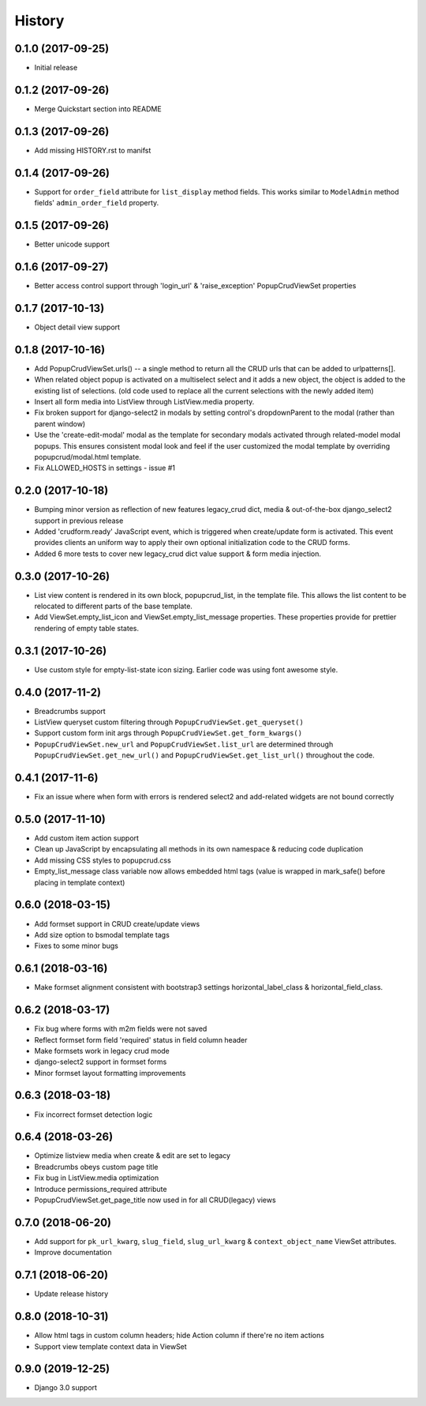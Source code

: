 History
-------

0.1.0 (2017-09-25)
++++++++++++++++++

* Initial release

0.1.2 (2017-09-26)
++++++++++++++++++

* Merge Quickstart section into README

0.1.3 (2017-09-26)
++++++++++++++++++

* Add missing HISTORY.rst to manifst

0.1.4 (2017-09-26)
++++++++++++++++++

* Support for ``order_field`` attribute for ``list_display`` method fields.
  This works similar to ``ModelAdmin`` method fields' ``admin_order_field``
  property.

0.1.5 (2017-09-26)
++++++++++++++++++

* Better unicode support

0.1.6 (2017-09-27)
++++++++++++++++++

* Better access control support through 'login_url' & 'raise_exception'
  PopupCrudViewSet properties

0.1.7 (2017-10-13)
++++++++++++++++++

* Object detail view support

0.1.8 (2017-10-16)
++++++++++++++++++

* Add PopupCrudViewSet.urls() -- a single method to return all the CRUD urls
  that can be added to urlpatterns[].
* When related object popup is activated on a multiselect select and it adds a
  new object, the object is added to the existing list of selections. (old code
  used to replace all the current selections with the newly added item)
* Insert all form media into ListView through ListView.media property.
* Fix broken support for django-select2 in modals by setting control's
  dropdownParent to the modal (rather than parent window)
* Use the 'create-edit-modal' modal as the template for secondary modals
  activated through related-model modal popups. This ensures consistent modal
  look and feel if the user customized the modal template by overriding
  popupcrud/modal.html template.
* Fix ALLOWED_HOSTS in settings - issue #1

0.2.0 (2017-10-18)
++++++++++++++++++
* Bumping minor version as reflection of new features legacy_crud dict, media
  & out-of-the-box django_select2 support in previous release
* Added 'crudform.ready' JavaScript event, which is triggered when
  create/update form is activated. This event provides clients an uniform way to
  apply their own optional initialization code to the CRUD forms.
* Added 6 more tests to cover new legacy_crud dict value support & form media
  injection.

0.3.0 (2017-10-26)
++++++++++++++++++
* List view content is rendered in its own block, popupcrud_list, in the
  template file. This allows the list content to be relocated to different
  parts of the base template.
* Add ViewSet.empty_list_icon and ViewSet.empty_list_message properties. These
  properties provide for prettier rendering of empty table states.

0.3.1 (2017-10-26)
++++++++++++++++++
* Use custom style for empty-list-state icon sizing. Earlier code was using font
  awesome style.

0.4.0 (2017-11-2)
+++++++++++++++++
* Breadcrumbs support
* ListView queryset custom filtering through ``PopupCrudViewSet.get_queryset()``
* Support custom form init args through ``PopupCrudViewSet.get_form_kwargs()``
* ``PopupCrudViewSet.new_url`` and ``PopupCrudViewSet.list_url`` are determined
  through ``PopupCrudViewSet.get_new_url()`` and
  ``PopupCrudViewSet.get_list_url()`` throughout the code.

0.4.1 (2017-11-6)
+++++++++++++++++
* Fix an issue where when form with errors is rendered select2 and add-related
  widgets are not bound correctly

0.5.0 (2017-11-10)
++++++++++++++++++
* Add custom item action support
* Clean up JavaScript by encapsulating all methods in its own namespace &
  reducing code duplication
* Add missing CSS styles to popupcrud.css
* Empty_list_message class variable now allows embedded html tags (value is
  wrapped in mark_safe() before placing in template context)

0.6.0 (2018-03-15)
++++++++++++++++++
* Add formset support in CRUD create/update views
* Add size option to bsmodal template tags
* Fixes to some minor bugs

0.6.1 (2018-03-16)
++++++++++++++++++
* Make formset alignment consistent with bootstrap3 settings
  horizontal_label_class & horizontal_field_class.

0.6.2 (2018-03-17)
++++++++++++++++++
* Fix bug where forms with m2m fields were not saved
* Reflect formset form field 'required' status in field column header
* Make formsets work in legacy crud mode
* django-select2 support in formset forms
* Minor formset layout formatting improvements

0.6.3 (2018-03-18)
++++++++++++++++++
* Fix incorrect formset detection logic

0.6.4 (2018-03-26)
++++++++++++++++++
* Optimize listview media when create & edit are set to legacy
* Breadcrumbs obeys custom page title
* Fix bug in ListView.media optimization
* Introduce permissions_required attribute
* PopupCrudViewSet.get_page_title now used in for all CRUD(legacy) views

0.7.0 (2018-06-20)
++++++++++++++++++
* Add support for ``pk_url_kwarg``, ``slug_field``, ``slug_url_kwarg`` &
  ``context_object_name`` ViewSet attributes.
* Improve documentation

0.7.1 (2018-06-20)
++++++++++++++++++
* Update release history

0.8.0 (2018-10-31)
++++++++++++++++++
* Allow html tags in custom column headers; hide Action column if there're
  no item actions
* Support view template context data in ViewSet

0.9.0 (2019-12-25)
++++++++++++++++++
* Django 3.0 support